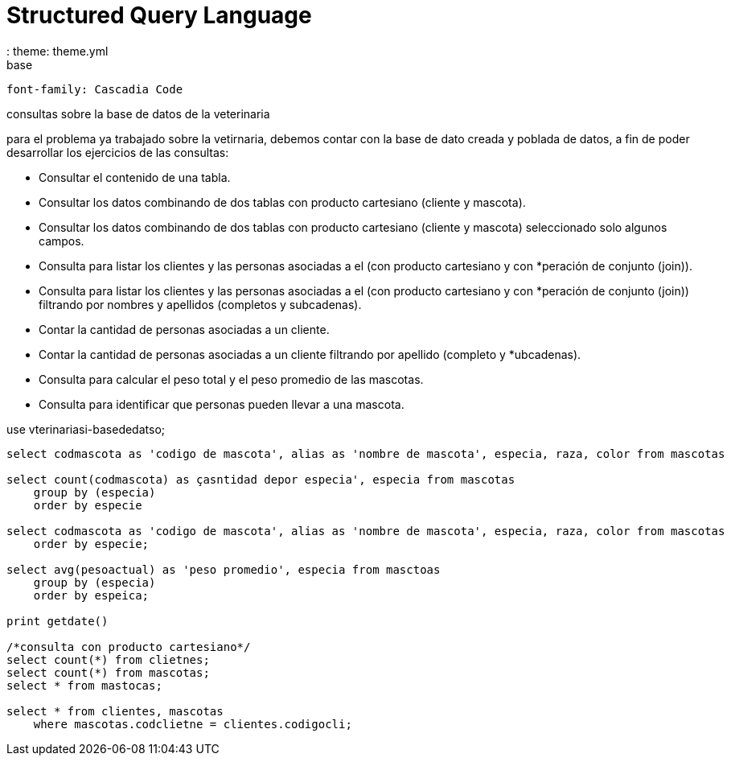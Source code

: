= Structured Query Language
:   theme: theme.yml
:source-highlighter: highlight.js
:highlightjs-theme: monokai-sublime
base:
    font-family: Cascadia Code

consultas sobre la base de datos de la veterinaria

para el problema ya trabajado sobre la vetirnaria, debemos contar con la base de dato creada y poblada de datos, a fin de poder desarrollar los ejercicios de las consultas:

* Consultar el contenido de una tabla.
* Consultar los datos combinando de dos tablas con producto cartesiano (cliente y mascota).
* Consultar los datos combinando de dos tablas con producto cartesiano (cliente y mascota) seleccionado solo algunos campos.
* Consulta para listar los clientes y las personas asociadas a el (con producto cartesiano y con *peración de conjunto (join)).
* Consulta para listar los clientes y las personas asociadas a el (con producto cartesiano y con *peración de conjunto (join)) filtrando por nombres y apellidos (completos y subcadenas).
* Contar la cantidad de personas asociadas a un cliente.
* Contar la cantidad de personas asociadas a un cliente filtrando por apellido (completo y *ubcadenas).
* Consulta para calcular el peso total y el peso promedio de las mascotas.
* Consulta para identificar que personas pueden llevar a una mascota.

use vterinariasi-basededatso;

[source, sql]
----
select codmascota as 'codigo de mascota', alias as 'nombre de mascota', especia, raza, color from mascotas

select count(codmascota) as çasntidad depor especia', especia from mascotas
    group by (especia)
    order by especie

select codmascota as 'codigo de mascota', alias as 'nombre de mascota', especia, raza, color from mascotas
    order by especie;

select avg(pesoactual) as 'peso promedio', especia from masctoas
    group by (especia)
    order by espeica;
    
print getdate()

/*consulta con producto cartesiano*/
select count(*) from clietnes;
select count(*) from mascotas;
select * from mastocas;

select * from clientes, mascotas
    where mascotas.codclietne = clientes.codigocli;


----

